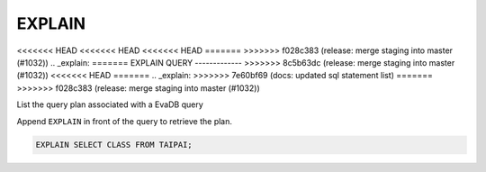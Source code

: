 EXPLAIN 
========

<<<<<<< HEAD
<<<<<<< HEAD
<<<<<<< HEAD
=======
>>>>>>> f028c383 (release: merge staging into master (#1032))
.. _explain:
=======
EXPLAIN QUERY
-------------
>>>>>>> 8c5b63dc (release: merge staging into master (#1032))
<<<<<<< HEAD
=======
.. _explain:
>>>>>>> 7e60bf69 (docs: updated sql statement list)
=======
>>>>>>> f028c383 (release: merge staging into master (#1032))

List the query plan associated with a EvaDB query

Append ``EXPLAIN`` in front of the query to retrieve the plan.

.. code:: sql

    EXPLAIN SELECT CLASS FROM TAIPAI;

